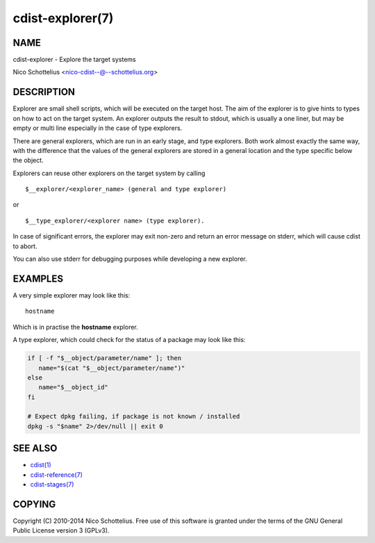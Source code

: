 cdist-explorer(7)
=================

NAME
----
cdist-explorer - Explore the target systems

Nico Schottelius <nico-cdist--@--schottelius.org>


DESCRIPTION
-----------
Explorer are small shell scripts, which will be executed on the target
host. The aim of the explorer is to give hints to types on how to act on the
target system. An explorer outputs the result to stdout, which is usually
a one liner, but may be empty or multi line especially in the case of
type explorers.

There are general explorers, which are run in an early stage, and
type explorers. Both work almost exactly the same way, with the difference
that the values of the general explorers are stored in a general location and
the type specific below the object.

Explorers can reuse other explorers on the target system by calling

::

    $__explorer/<explorer_name> (general and type explorer)

or

::

    $__type_explorer/<explorer name> (type explorer).

In case of significant errors, the explorer may exit non-zero and return an
error message on stderr, which will cause cdist to abort.

You can also use stderr for debugging purposes while developing a new
explorer.

EXAMPLES
--------
A very simple explorer may look like this::

    hostname

Which is in practise the **hostname** explorer.

A type explorer, which could check for the status of a package may look like this:

.. code-block:: sh

    if [ -f "$__object/parameter/name" ]; then
       name="$(cat "$__object/parameter/name")"
    else
       name="$__object_id"
    fi

    # Expect dpkg failing, if package is not known / installed
    dpkg -s "$name" 2>/dev/null || exit 0


SEE ALSO
--------
- `cdist(1) <../man1/cdist.html>`_
- `cdist-reference(7) <cdist-reference.html>`_
- `cdist-stages(7) <cdist-stages.html>`_


COPYING
-------
Copyright \(C) 2010-2014 Nico Schottelius. Free use of this software is
granted under the terms of the GNU General Public License version 3 (GPLv3).
